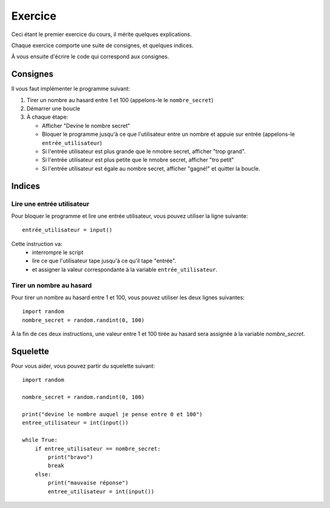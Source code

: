 Exercice
========

Ceci étant le premier exercice du cours, il mérite quelques explications.

Chaque exercice comporte une suite de consignes, et quelques indices.

À vous ensuite d'écrire le code qui correspond aux consignes.



Consignes
---------

Il vous faut implémenter le programme suivant:

1. Tirer un nombre au hasard entre 1 et 100 (appelons-le le ``nombre_secret``)
2. Démarrer une boucle
3. À chaque étape:

   * Afficher "Devine le nombre secret"
   * Bloquer le programme jusqu'à ce que l'utilisateur entre un nombre
     et appuie sur entrée (appelons-le ``entrée_utilisateur``)
   * Si l'entrée utilisateur est plus grande que le nmobre secret, afficher "trop grand".
   * Si l'entrée utilisateur est plus petite que le nmobre secret, afficher "tro petit"
   * Si l'entrée utilisateur est égale au nombre secret, afficher "gagné!" et quitter la boucle.


Indices
-------

Lire une entrée utilisateur
+++++++++++++++++++++++++++

Pour bloquer le programme et lire une entrée utilisateur, vous pouvez
utiliser la ligne suivante::

    entrée_utilisateur = input()

Cette instruction va:
    * interrompre le script
    * lire ce que l'utilisateur tape jusqu'à ce qu'il tape "entrée".
    * et assigner la valeur correspondante à la variable ``entrée_utilisateur``.

Tirer un nombre au hasard
+++++++++++++++++++++++++

Pour tirer un nombre au hasard entre 1 et 100, vous pouvez
utiliser les deux lignes suivantes::

   import random
   nombre_secret = random.randint(0, 100)

À la fin de ces deux instructions, une valeur entre 1 et 100 tirée au hasard sera assignée à la variable `nombre_secret`.

Squelette
---------

Pour vous aider, vous pouvez partir du squelette suivant::


    import random

    nombre_secret = random.randint(0, 100)

    print("devine le nombre auquel je pense entre 0 et 100")
    entree_utilisateur = int(input())

    while True:
        if entree_utilisateur == nombre_secret:
            print("bravo")
            break
        else:
            print("mauvaise réponse")
            entree_utilisateur = int(input())


